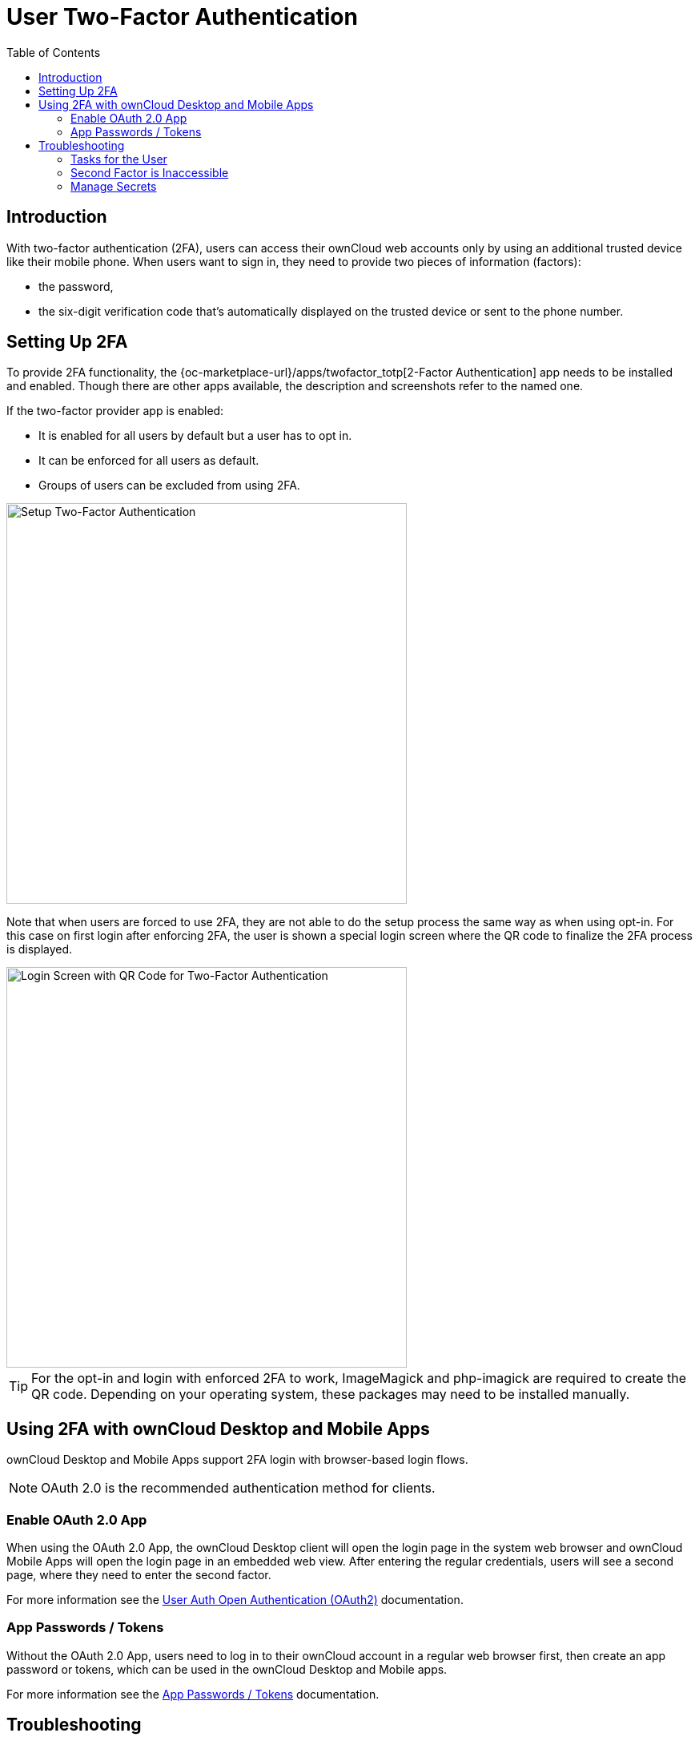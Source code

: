 = User Two-Factor Authentication
:toc: right
:description: With two-factor authentication (2FA), users can access their ownCloud web accounts only by using an additional trusted device like their mobile phone.

== Introduction

{description} When users want to sign in, they need to provide two pieces of information (factors):

* the password,
* the six-digit verification code that's automatically displayed on the trusted device or sent to the phone number.

== Setting Up 2FA

To provide 2FA functionality, the {oc-marketplace-url}/apps/twofactor_totp[2-Factor Authentication] app needs to be installed and enabled. Though there are other apps available, the description and screenshots refer to the named one.

If the two-factor provider app is enabled:

* It is enabled for all users by default but a user has to opt in.
* It can be enforced for all users as default.
* Groups of users can be excluded from using 2FA.

image::apps/2fa/2fa-exclude-groups.png[Setup Two-Factor Authentication, width=500]

Note that when users are forced to use 2FA, they are not able to do the setup process the same way as when using opt-in. For this case on first login after enforcing 2FA, the user is shown a special login screen where the QR code to finalize the 2FA process is displayed.

image::apps/2fa/2fa-init-qr.png[Login Screen with QR Code for Two-Factor Authentication, width=500]

TIP: For the opt-in and login with enforced 2FA to work, ImageMagick and php-imagick are required to create the QR code. Depending on your operating system, these packages may need to be installed manually.

== Using 2FA with ownCloud Desktop and Mobile Apps

ownCloud Desktop and Mobile Apps support 2FA login with browser-based login flows.

NOTE: OAuth 2.0 is the recommended authentication method for clients. 

=== Enable OAuth 2.0 App

When using the OAuth 2.0 App, the ownCloud Desktop client will open the login page in the system web browser and ownCloud Mobile Apps will open the login page in an embedded web view. After entering the regular credentials, users will see a second page, where they need to enter the second factor.

For more information see the xref:configuration/user/user_oauth2.adoc[User Auth Open Authentication (OAuth2)] documentation.

=== App Passwords / Tokens

Without the OAuth 2.0 App, users need to log in to their ownCloud account in a regular web browser first, then create an app password or tokens, which can be used in the ownCloud Desktop and Mobile apps.

For more information see the xref:{latest-webui-version}@webui:classic_ui:personal_settings/security.adoc#app-passwords-tokens[App Passwords / Tokens] documentation.

== Troubleshooting

=== Tasks for the User

Because the user has to opt in, see the xref:{latest-webui-version}@webui:classic_ui:personal_settings/security.adoc[Security section in Personal Settings] for tasks on the user side.

=== Second Factor is Inaccessible

In case a user loses access to the second factor, e.g. by breaking or losing the phone with two-factor SMS/app verification, the user is locked out. To give the user access to the account again, an admin can temporarily disable the two-factor check _for that user_ via the xref:configuration/server/occ_command.adoc#two-factor-authentication[occ commands for Two-Factor Authentication]. After the issue has been fixed, the admin can enable two-factor authentication for that user again.

=== Manage Secrets

If owncloud's {oc-marketplace-url}/apps/twofactor_totp[2-Factor Authentication] is used, the admin can manage
the secrets via xref:configuration/server/occ_command.adoc#two-factor-totp[Two-Factor TOTP occ commands].

